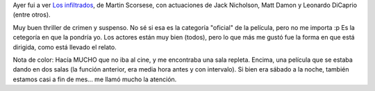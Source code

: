 .. title: Los infiltrados
.. slug: los-infiltrados
.. date: 2006-11-26 11:38:39 UTC-03:00
.. tags: Cine
.. category: 
.. link: 
.. description: 
.. type: text
.. author: cHagHi
.. from_wp: True

Ayer fui a ver `Los infiltrados`_, de Martin Scorsese, con actuaciones
de Jack Nicholson, Matt Damon y Leonardo DiCaprio (entre otros).

Muy buen thriller de crimen y suspenso. No sé si esa es la categoría
"oficial" de la película, pero no me importa :p Es la cetegoría en que
la pondría yo. Los actores están muy bien (todos), pero lo que más me
gustó fue la forma en que está dirigida, como está llevado el relato.

Nota de color: Hacía MUCHO que no iba al cine, y me encontraba una sala
repleta. Encima, una película que se estaba dando en dos salas (la
función anterior, era media hora antes y con intervalo). Si bien era
sábado a la noche, también estamos casi a fin de mes... me llamó mucho
la atención.

 

.. _Los infiltrados: http://www.imdb.com/title/tt0407887/
